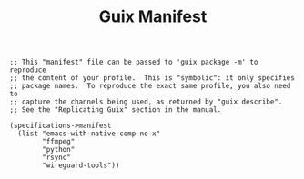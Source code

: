 #+TITLE: Guix Manifest
#+PROPERTY: header-args:scheme :tangle bot-manifest.scm

#+begin_src
;; This "manifest" file can be passed to 'guix package -m' to reproduce
;; the content of your profile.  This is "symbolic": it only specifies
;; package names.  To reproduce the exact same profile, you also need to
;; capture the channels being used, as returned by "guix describe".
;; See the "Replicating Guix" section in the manual.

(specifications->manifest
  (list "emacs-with-native-comp-no-x"
        "ffmpeg"
        "python"
        "rsync"
        "wireguard-tools"))
#+end_src